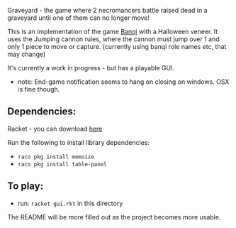 Graveyard - the game where 2 necromancers battle raised dead in a graveyard until one of them can no longer move!

This is an implementation of the game [[https://en.wikipedia.org/wiki/Banqi][Banqi]] with a Halloween veneer. 
It uses the Jumping cannon rules, where the cannon must jump over 1 and only 1 piece to move or capture.
(currently using banqi role names etc, that may change)



It's currently a work in progress - but has a playable GUI.
 - note: End-game notification seems to hang on closing on windows.  OSX is fine though.

** Dependencies:
Racket - you can download [[https://download.racket-lang.org][here]]

Run the following to install library dependencies:
 - =raco pkg install memoize=
 - =raco pkg install table-panel=
 
** To play:
 - run: =racket gui.rkt= in this directory

The README will be more filled out as the project becomes more usable.


